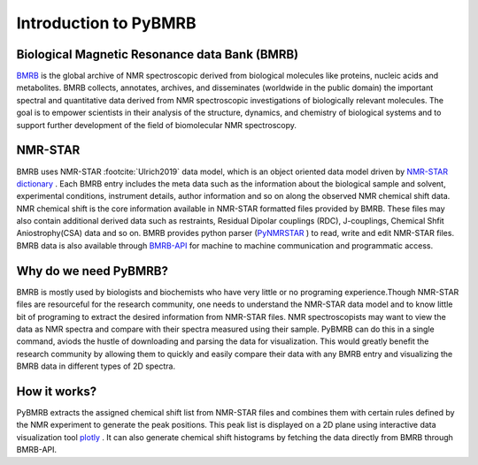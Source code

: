 Introduction to PyBMRB
------------------------

Biological Magnetic Resonance data Bank (BMRB)
~~~~~~~~~~~~~~~~~~~~~~~~~~~~~~~~~~~~~~~~~~~~~~

`BMRB <http://bmrb.ip>`_ is the global archive of NMR spectroscopic derived from biological
molecules like proteins, nucleic acids and metabolites. BMRB collects, annotates, archives,
and disseminates (worldwide in the public domain) the important spectral and quantitative data
derived from NMR spectroscopic investigations of biologically relevant molecules. The goal is
to empower scientists in their analysis of the structure, dynamics, and chemistry of
biological systems and to support further development of the field of biomolecular
NMR spectroscopy.

NMR-STAR
~~~~~~~~~

BMRB uses NMR-STAR :footcite:`Ulrich2019` data
model, which is an object oriented data model driven by
`NMR-STAR dictionary <https://github.com/uwbmrb/nmr-star-dictionary>`_ . Each BMRB entry includes
the meta data such as the information about the biological sample and solvent, experimental conditions,
instrument details, author information and so on along the observed NMR chemical shift data. NMR chemical
shift  is the core information available in NMR-STAR formatted files provided by BMRB. These files may also
contain additional derived data such as restraints, Residual Dipolar couplings (RDC), J-couplings, Chemical Shfit
Aniostrophy(CSA) data and so on. BMRB provides python parser (`PyNMRSTAR <https://github.com/uwbmrb/PyNMRSTAR>`_ )
to read, write and edit NMR-STAR files. BMRB data is also available through `BMRB-API <https://github.com/uwbmrb/BMRB-API>`_
for machine to machine communication and programmatic access.

Why do we need PyBMRB?
~~~~~~~~~~~~~~~~~~~~~~~~
BMRB is mostly used by  biologists and biochemists who have very little or no programing experience.Though NMR-STAR files are
resourceful for the research community, one needs to understand the NMR-STAR data model and to know little bit of programing
to extract the desired information from NMR-STAR files. NMR spectroscopists may want to view the data as NMR spectra and
compare with their spectra measured using their sample. PyBMRB can do this in a single command, aviods the hustle
of downloading and parsing the data for visualization. This would greatly benefit the research community by allowing them
to quickly and easily compare their data with any BMRB entry and  visualizing the BMRB data in different types of 2D spectra.

How it works?
~~~~~~~~~~~~~~
PyBMRB extracts the assigned chemical shift list from NMR-STAR files and combines them with certain rules
defined by the NMR experiment to generate the peak positions. This peak list is displayed on a 2D plane using
interactive data visualization tool `plotly <https://plotly.com>`_ . It can also generate chemical shift histograms
by fetching the data directly from BMRB through BMRB-API.

.. footbibliography::
